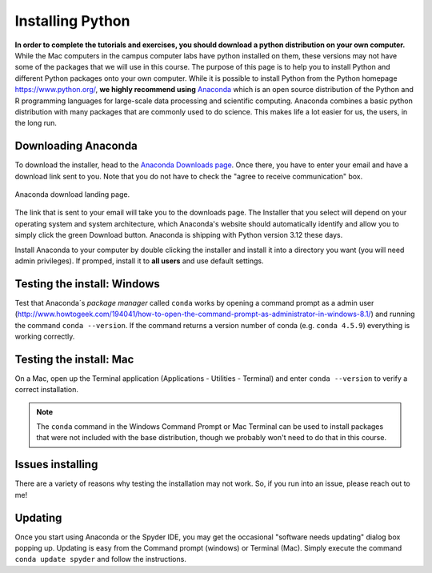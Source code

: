 
Installing Python
=================

**In order to complete the tutorials and exercises, you should download a python distribution on your own computer.**  While the Mac computers in the campus computer labs have python installed on them, these versions may not have some of the packages that we will use in this course. The purpose of this page is to help you to
install Python and different Python packages onto your own computer. While it is possible to install Python from the Python homepage https://www.python.org/,
**we highly recommend using** `Anaconda <https://www.anaconda.com/download>`_ which is an open source distribution of the Python and R programming
languages for large-scale data processing and scientific computing. Anaconda combines a basic python distribution with many packages that are commonly used to do science. This makes life a lot easier for us, the users, in the
long run.

Downloading Anaconda
--------------------

To download the installer, head to the
`Anaconda Downloads page <https://www.anaconda.com/download>`_.
Once there, you have to enter your email and have a download link sent to you. Note that you do not have to check the "agree to receive communication" box.

.. figure:: images/anaconda_dl.png
    :width: 600px
    :align: center
    :alt: Anaconda download landing

    Anaconda download landing page.

The link that is sent to your email will take you to the downloads page. The Installer that you select will depend on your operating system and
system architecture, which Anaconda's website should automatically identify and allow you to simply click the green Download button. Anaconda is shipping with Python version 3.12 these days.

Install Anaconda to your computer by double clicking the installer and install it into a directory you want (you will need admin privileges).
If promped, install it to **all users** and use default settings.

Testing the install: Windows
----------------------------

Test that Anaconda´s *package manager* called ``conda`` works by
opening a command prompt as a admin user (http://www.howtogeek.com/194041/how-to-open-the-command-prompt-as-administrator-in-windows-8.1/)
and running the command ``conda --version``. If the command returns a version number of conda (e.g. ``conda 4.5.9``) everything is working correctly.


Testing the install: Mac
------------------------

On a Mac, open up the Terminal application (Applications - Utilities - Terminal) and enter ``conda --version`` to
verify a correct installation.

.. note:: The ``conda`` command in the Windows Command Prompt or
          Mac Terminal can be used to install
          packages that
          were not included with the base distribution, though we probably
          won't need to do that in this course.

Issues installing
-----------------

There are a variety of reasons why testing the installation may not work. So, if you run into an issue, please reach out to me!

Updating
--------

Once you start using Anaconda or the Spyder IDE, you
may get the occasional "software needs updating" dialog
box popping up. Updating is easy from the Command prompt
(windows) or Terminal (Mac). Simply execute the command
``conda update spyder`` and follow the instructions.
